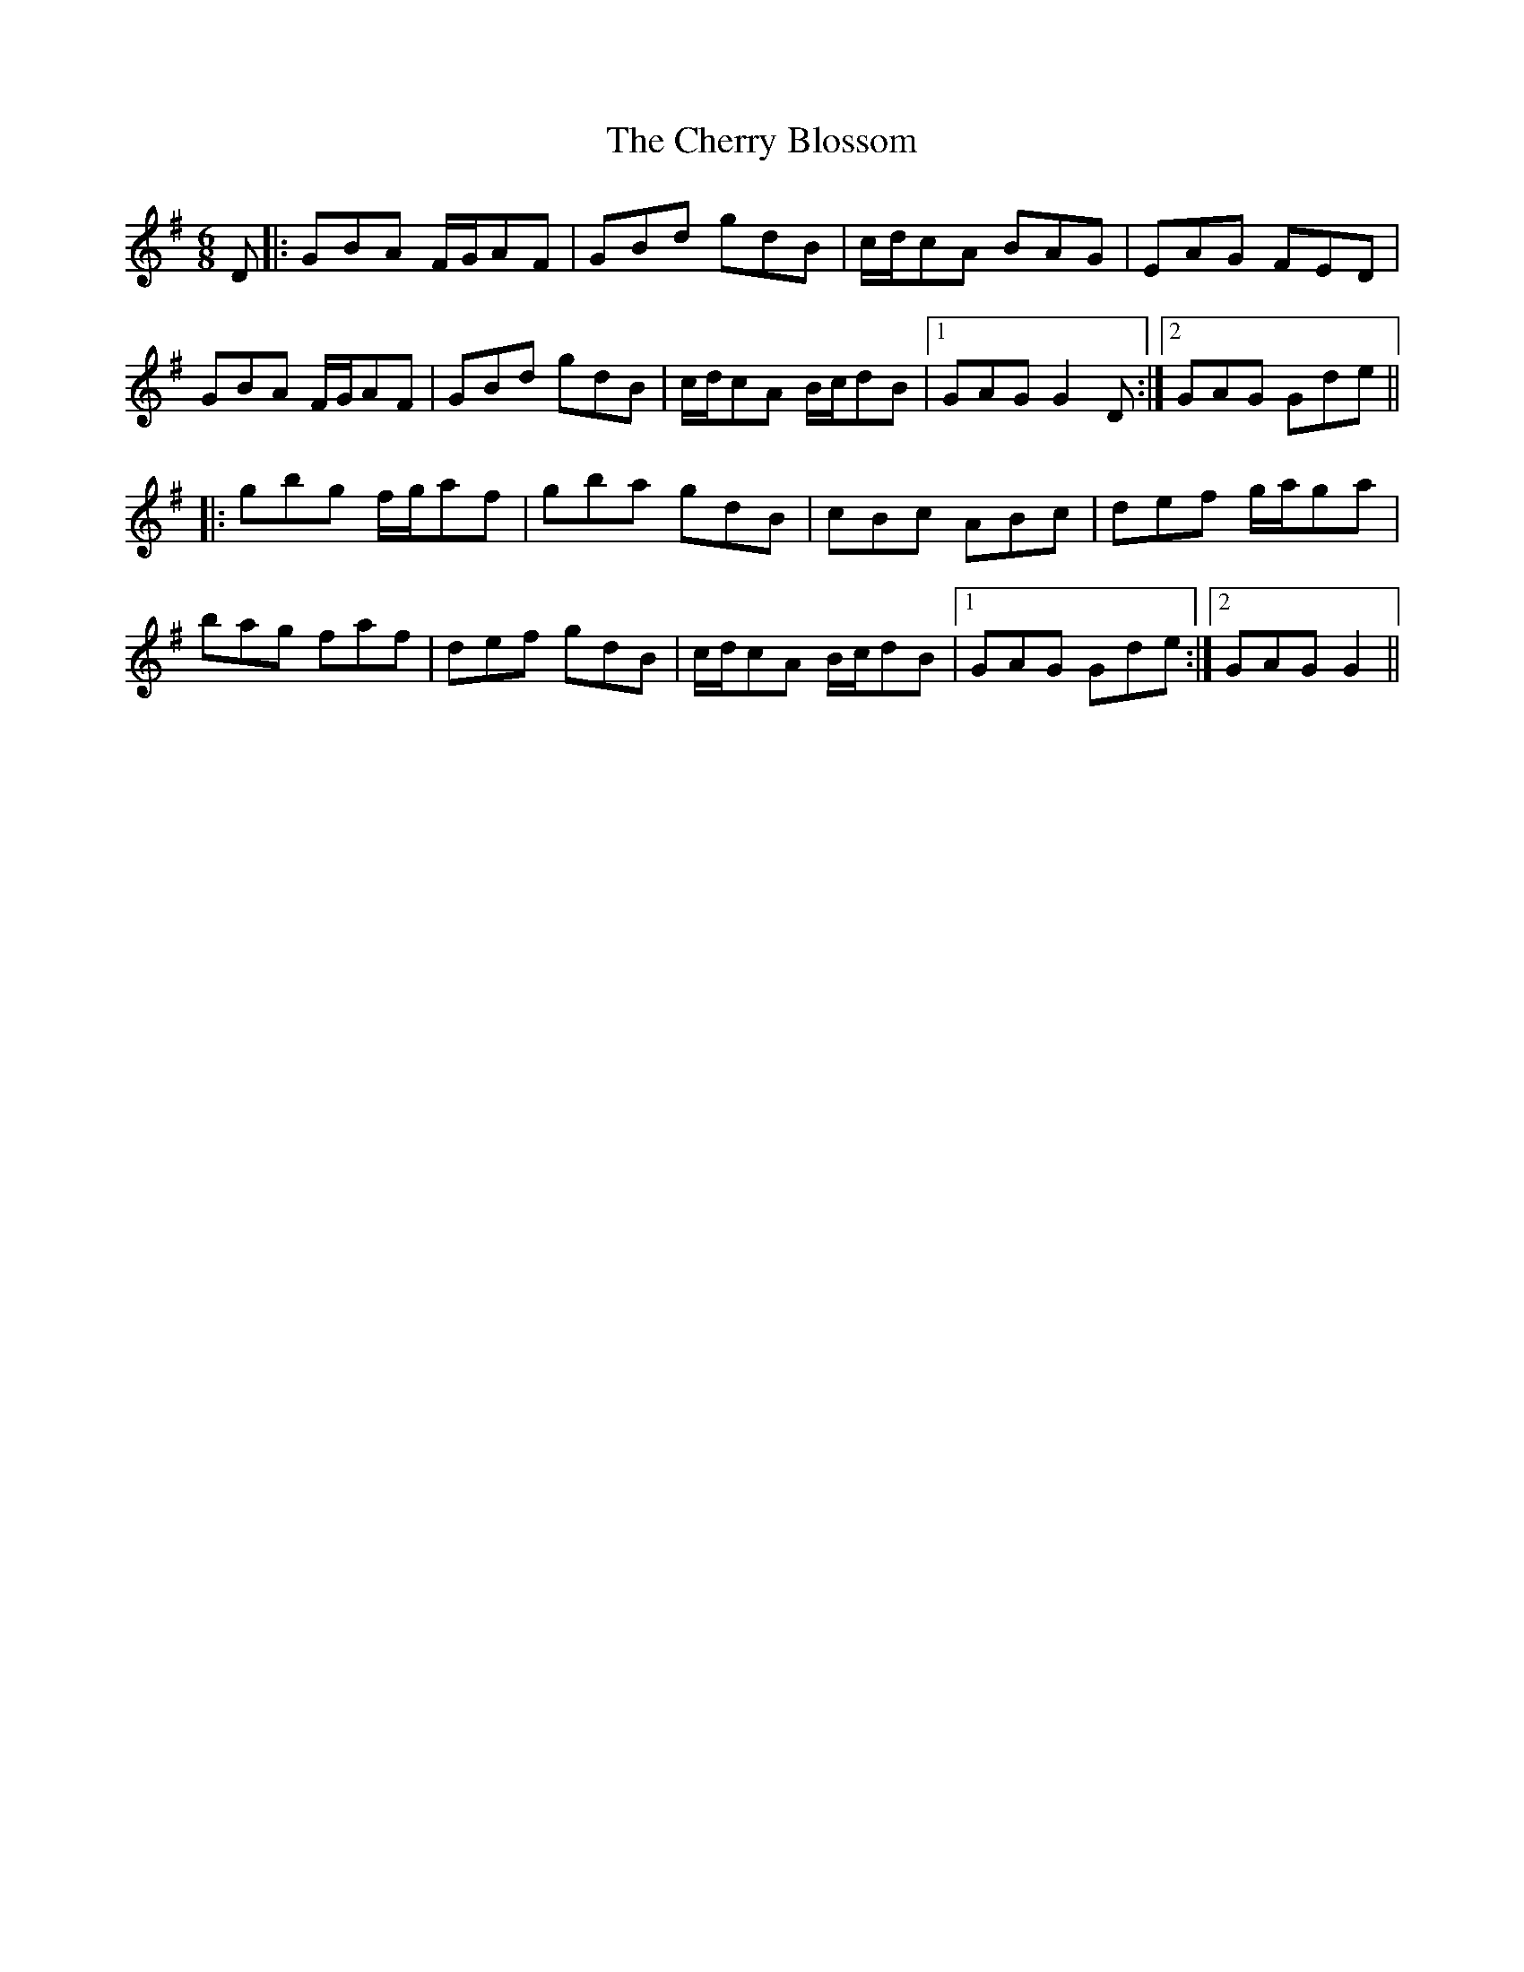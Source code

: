 X: 6935
T: Cherry Blossom, The
R: jig
M: 6/8
K: Gmajor
D|:GBA F/G/AF|GBd gdB|c/d/cA BAG|EAG FED|
GBA F/G/AF|GBd gdB|c/d/cA B/c/dB|1 GAG G2D:|2 GAG Gde||
|:gbg f/g/af|gba gdB|cBc ABc|def g/a/ga|
bag faf|def gdB|c/d/cA B/c/dB|1 GAG Gde:|2 GAG G2||

